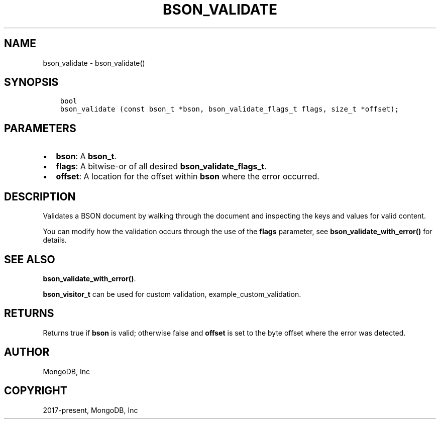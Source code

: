 .\" Man page generated from reStructuredText.
.
.TH "BSON_VALIDATE" "3" "Feb 25, 2020" "1.16.2" "libbson"
.SH NAME
bson_validate \- bson_validate()
.
.nr rst2man-indent-level 0
.
.de1 rstReportMargin
\\$1 \\n[an-margin]
level \\n[rst2man-indent-level]
level margin: \\n[rst2man-indent\\n[rst2man-indent-level]]
-
\\n[rst2man-indent0]
\\n[rst2man-indent1]
\\n[rst2man-indent2]
..
.de1 INDENT
.\" .rstReportMargin pre:
. RS \\$1
. nr rst2man-indent\\n[rst2man-indent-level] \\n[an-margin]
. nr rst2man-indent-level +1
.\" .rstReportMargin post:
..
.de UNINDENT
. RE
.\" indent \\n[an-margin]
.\" old: \\n[rst2man-indent\\n[rst2man-indent-level]]
.nr rst2man-indent-level -1
.\" new: \\n[rst2man-indent\\n[rst2man-indent-level]]
.in \\n[rst2man-indent\\n[rst2man-indent-level]]u
..
.SH SYNOPSIS
.INDENT 0.0
.INDENT 3.5
.sp
.nf
.ft C
bool
bson_validate (const bson_t *bson, bson_validate_flags_t flags, size_t *offset);
.ft P
.fi
.UNINDENT
.UNINDENT
.SH PARAMETERS
.INDENT 0.0
.IP \(bu 2
\fBbson\fP: A \fBbson_t\fP\&.
.IP \(bu 2
\fBflags\fP: A bitwise\-or of all desired \fBbson_validate_flags_t\fP\&.
.IP \(bu 2
\fBoffset\fP: A location for the offset within \fBbson\fP where the error occurred.
.UNINDENT
.SH DESCRIPTION
.sp
Validates a BSON document by walking through the document and inspecting the keys and values for valid content.
.sp
You can modify how the validation occurs through the use of the \fBflags\fP parameter, see \fBbson_validate_with_error()\fP for details.
.SH SEE ALSO
.sp
\fBbson_validate_with_error()\fP\&.
.sp
\fBbson_visitor_t\fP can be used for custom validation, example_custom_validation\&.
.SH RETURNS
.sp
Returns true if \fBbson\fP is valid; otherwise false and \fBoffset\fP is set to the byte offset where the error was detected.
.SH AUTHOR
MongoDB, Inc
.SH COPYRIGHT
2017-present, MongoDB, Inc
.\" Generated by docutils manpage writer.
.

